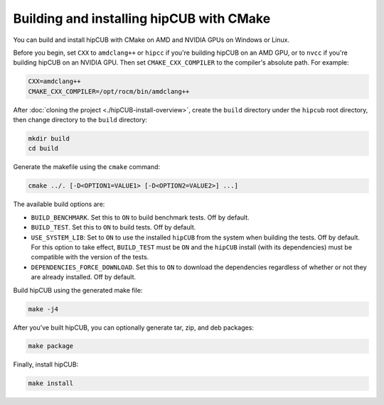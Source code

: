 .. meta::
  :description: Build and install hipCUB with CMake
  :keywords: install, building, hipCUB, AMD, ROCm, source code, cmake

.. _install-with-cmake:

********************************************************************
Building and installing hipCUB with CMake
********************************************************************

You can build and install hipCUB with CMake on AMD and NVIDIA GPUs on Windows or Linux.

Before you begin, set ``CXX`` to ``amdclang++`` or ``hipcc`` if you're building hipCUB on an AMD GPU, or to ``nvcc`` if you're building hipCUB on an NVIDIA GPU. Then set ``CMAKE_CXX_COMPILER`` to the compiler's absolute path. For example: 

.. code:: shell

    CXX=amdclang++
    CMAKE_CXX_COMPILER=/opt/rocm/bin/amdclang++

After :doc:`cloning the project <./hipCUB-install-overview>`, create the ``build`` directory under the ``hipcub`` root directory, then change directory to the ``build`` directory:

.. code:: shell

    mkdir build
    cd build

Generate the makefile using the ``cmake`` command: 

.. code:: shell

    cmake ../. [-D<OPTION1=VALUE1> [-D<OPTION2=VALUE2>] ...]

The available build options are:


* ``BUILD_BENCHMARK``. Set this to ``ON`` to build benchmark tests. Off by default.
* ``BUILD_TEST``. Set this to ``ON`` to build tests. Off by default. 
* ``USE_SYSTEM_LIB``: Set to ``ON`` to use the installed ``hipCUB`` from the system when building the tests. Off by default. For this option to take effect, ``BUILD_TEST`` must be ``ON`` and the ``hipCUB`` install (with its dependencies) must be compatible with the version of the tests.
* ``DEPENDENCIES_FORCE_DOWNLOAD``. Set this to ``ON`` to download the dependencies regardless of whether or not they are already installed. Off by default.

Build hipCUB using the generated make file:

.. code:: shell

    make -j4

After you've built hipCUB, you can optionally generate tar, zip, and deb packages:

.. code:: shell

    make package

Finally, install hipCUB:

.. code:: shell

    make install
